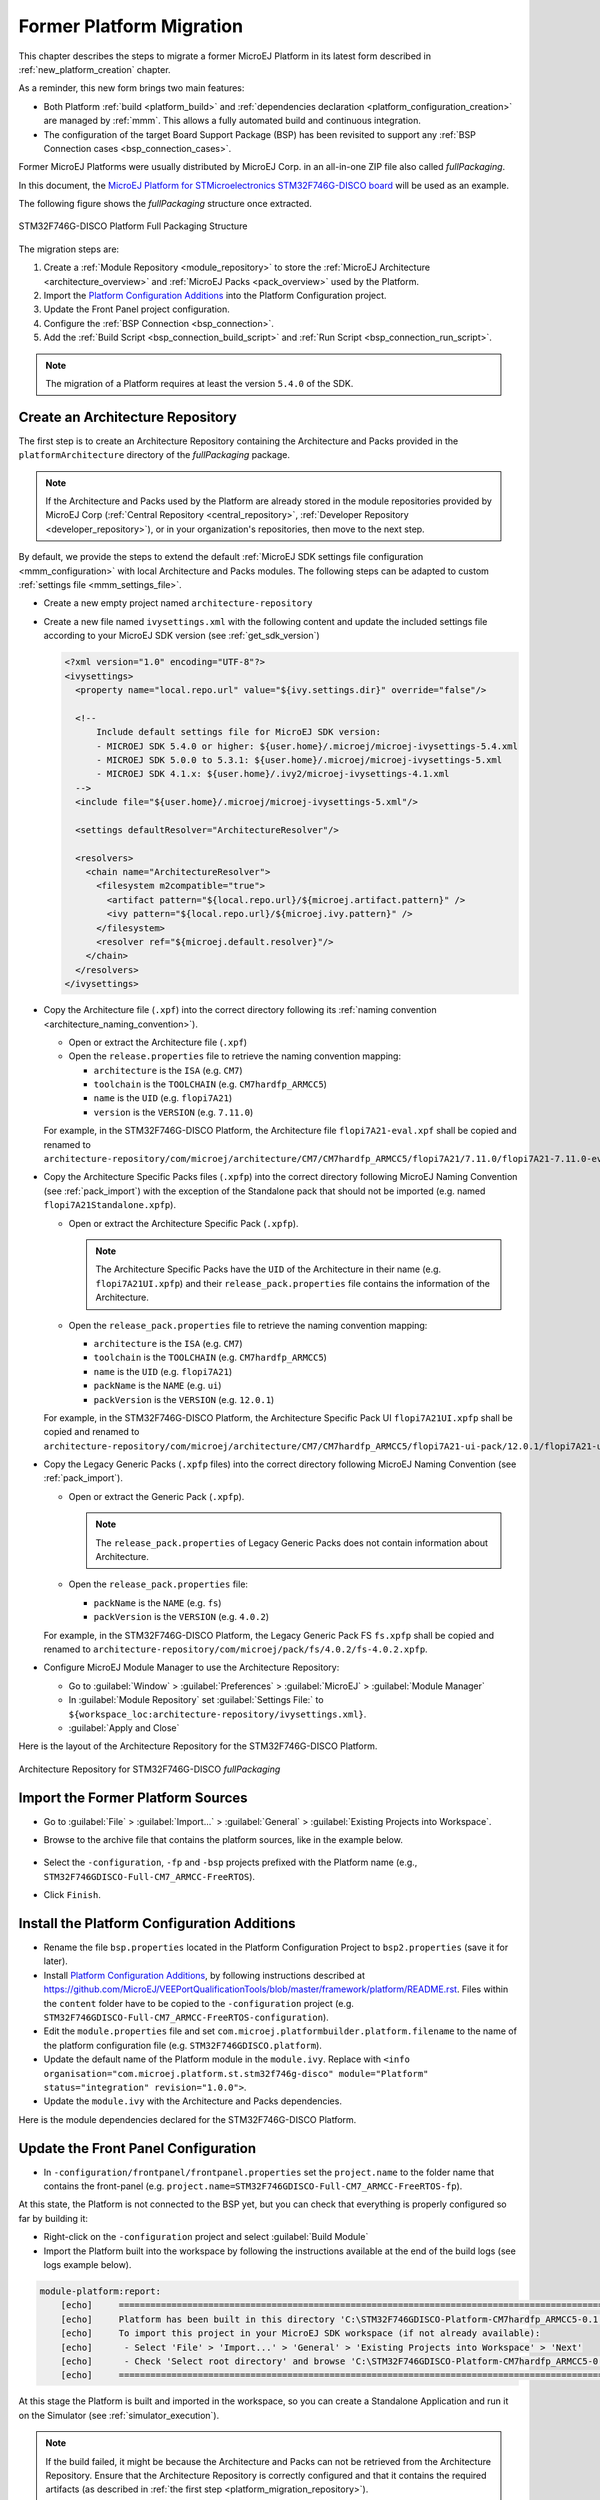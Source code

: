 .. _former_platform_migration:

Former Platform Migration
=========================

This chapter describes the steps to migrate a former MicroEJ Platform in its latest form described in :ref:`new_platform_creation` chapter.

As a reminder, this new form brings two main features:

- Both Platform :ref:`build <platform_build>` and :ref:`dependencies declaration <platform_configuration_creation>` are managed by :ref:`mmm`. This allows a fully automated build and continuous integration.
- The configuration of the target Board Support Package (BSP) has been revisited to support any :ref:`BSP Connection cases <bsp_connection_cases>`.
 
Former MicroEJ Platforms were usually distributed by MicroEJ Corp. in an all-in-one ZIP file also called `fullPackaging`.

In this document, the `MicroEJ Platform for STMicroelectronics STM32F746G-DISCO board
<https://repository.microej.com/packages/referenceimplementations/846SI/3.4.2/STM32F746GDISCO-846SI-fullPackaging-eval-3.4.2.zip>`_
will be used as an example.

The following figure shows the `fullPackaging` structure once extracted.

.. figure:: images/platform_fullPackaging_structure.png
   :align: center
   
   STM32F746G-DISCO Platform Full Packaging Structure 

The migration steps are:

#. Create a :ref:`Module Repository <module_repository>` to store the :ref:`MicroEJ Architecture <architecture_overview>`
   and :ref:`MicroEJ Packs <pack_overview>` used by the Platform.
#. Import the `Platform Configuration Additions <https://github.com/MicroEJ/VEEPortQualificationTools/blob/master/framework/platform/>`_ into the Platform
   Configuration project.
#. Update the Front Panel project configuration.
#. Configure the :ref:`BSP Connection <bsp_connection>`.
#. Add the :ref:`Build Script <bsp_connection_build_script>` and :ref:`Run Script <bsp_connection_run_script>`.

.. note::

   The migration of a Platform requires at least the version ``5.4.0`` of the SDK.

.. _platform_migration_repository:

Create an Architecture Repository
---------------------------------

The first step is to create an Architecture Repository containing the Architecture 
and Packs provided in the ``platformArchitecture`` directory of the `fullPackaging` package.

.. note:: If the Architecture and Packs used by the Platform are already stored in the 
  module repositories provided by MicroEJ Corp (:ref:`Central Repository <central_repository>`, :ref:`Developer Repository <developer_repository>`),
  or in your organization's repositories, then move to the next step.


By default, we provide the steps to extend the default :ref:`MicroEJ SDK settings file configuration <mmm_configuration>`
with local Architecture and Packs modules.
The following steps can be adapted to custom :ref:`settings file <mmm_settings_file>`.

- Create a new empty project named ``architecture-repository``
- Create a new file named ``ivysettings.xml`` with the following content and update the included settings file according to your MicroEJ SDK version (see :ref:`get_sdk_version`)
  
  .. code-block:: xml

     <?xml version="1.0" encoding="UTF-8"?>
     <ivysettings>
       <property name="local.repo.url" value="${ivy.settings.dir}" override="false"/>

       <!--
           Include default settings file for MicroEJ SDK version:
           - MICROEJ SDK 5.4.0 or higher: ${user.home}/.microej/microej-ivysettings-5.4.xml
           - MICROEJ SDK 5.0.0 to 5.3.1: ${user.home}/.microej/microej-ivysettings-5.xml
           - MICROEJ SDK 4.1.x: ${user.home}/.ivy2/microej-ivysettings-4.1.xml
       -->
       <include file="${user.home}/.microej/microej-ivysettings-5.xml"/>

       <settings defaultResolver="ArchitectureResolver"/>

       <resolvers>
         <chain name="ArchitectureResolver">
           <filesystem m2compatible="true">
             <artifact pattern="${local.repo.url}/${microej.artifact.pattern}" />
             <ivy pattern="${local.repo.url}/${microej.ivy.pattern}" />
           </filesystem>
           <resolver ref="${microej.default.resolver}"/>
         </chain>
       </resolvers>
     </ivysettings>

- Copy the Architecture file (``.xpf``) into the correct directory
  following its :ref:`naming convention <architecture_naming_convention>`).

  - Open or extract the Architecture file (``.xpf``)
  - Open the ``release.properties`` file to retrieve the naming convention mapping:

    - ``architecture`` is the ``ISA`` (e.g. ``CM7``)
    - ``toolchain`` is the ``TOOLCHAIN`` (e.g. ``CM7hardfp_ARMCC5``)
    - ``name`` is the ``UID`` (e.g. ``flopi7A21``)
    - ``version`` is the ``VERSION`` (e.g. ``7.11.0``)

  For example, in the STM32F746G-DISCO Platform, the Architecture file ``flopi7A21-eval.xpf`` 
  shall be copied and renamed to
  ``architecture-repository/com/microej/architecture/CM7/CM7hardfp_ARMCC5/flopi7A21/7.11.0/flopi7A21-7.11.0-eval.xpf``.

- Copy the Architecture Specific Packs files (``.xpfp``) into
  the correct directory following MicroEJ Naming Convention (see
  :ref:`pack_import`) with the exception of the Standalone pack that
  should not be imported (e.g. named ``flopi7A21Standalone.xpfp``).

  - Open or extract the Architecture Specific Pack (``.xpfp``).

    .. note:: The Architecture Specific Packs have the ``UID``
              of the Architecture in their name
              (e.g. ``flopi7A21UI.xpfp``) and their
              ``release_pack.properties`` file contains the
              information of the Architecture.

  - Open the ``release_pack.properties`` file to retrieve the naming convention mapping:

    - ``architecture`` is the ``ISA`` (e.g. ``CM7``)
    - ``toolchain`` is the ``TOOLCHAIN`` (e.g. ``CM7hardfp_ARMCC5``)
    - ``name`` is the ``UID`` (e.g. ``flopi7A21``)
    - ``packName`` is the ``NAME`` (e.g. ``ui``)
    - ``packVersion`` is the ``VERSION`` (e.g. ``12.0.1``)

  For example, in the STM32F746G-DISCO Platform, the Architecture Specific Pack UI ``flopi7A21UI.xpfp`` shall be copied
  and renamed to
  ``architecture-repository/com/microej/architecture/CM7/CM7hardfp_ARMCC5/flopi7A21-ui-pack/12.0.1/flopi7A21-ui-pack-12.0.1.xpfp``.

- Copy the Legacy Generic Packs (``.xpfp`` files) into the correct directory
  following MicroEJ Naming Convention (see :ref:`pack_import`).

  - Open or extract the Generic Pack (``.xpfp``).

    .. note:: The ``release_pack.properties`` of Legacy Generic Packs does not contain information about
                Architecture.

  - Open the ``release_pack.properties`` file:

    - ``packName`` is the ``NAME`` (e.g. ``fs``)
    - ``packVersion`` is the ``VERSION`` (e.g. ``4.0.2``)

  For example, in the STM32F746G-DISCO Platform, the Legacy Generic Pack FS ``fs.xpfp`` 
  shall be copied and renamed to
  ``architecture-repository/com/microej/pack/fs/4.0.2/fs-4.0.2.xpfp``.

- Configure MicroEJ Module Manager to use the Architecture Repository:

  - Go to :guilabel:`Window` > :guilabel:`Preferences` >
    :guilabel:`MicroEJ` > :guilabel:`Module Manager`
  - In :guilabel:`Module Repository` set :guilabel:`Settings File:` to
    ``${workspace_loc:architecture-repository/ivysettings.xml}``.
  - :guilabel:`Apply and Close`

Here is the layout of the Architecture Repository for the STM32F746G-DISCO Platform.

.. figure:: images/platform_architecture-repository.png
   :align: center
   
   Architecture Repository for STM32F746G-DISCO `fullPackaging`


Import the Former Platform Sources
----------------------------------

- Go to :guilabel:`File` > :guilabel:`Import...` > 
  :guilabel:`General` > :guilabel:`Existing Projects into Workspace`.
- Browse to the archive file that contains the platform sources, like in the example below.

  .. figure:: images/platformMigration-import.png
     :align: center

- Select the ``-configuration``, ``-fp`` and ``-bsp`` projects prefixed with the Platform name (e.g., ``STM32F746GDISCO-Full-CM7_ARMCC-FreeRTOS``).
- Click ``Finish``.


Install the Platform Configuration Additions
--------------------------------------------

- Rename the file ``bsp.properties`` located in the Platform Configuration Project to ``bsp2.properties`` (save it
  for later).
- Install `Platform Configuration Additions <https://github.com/MicroEJ/VEEPortQualificationTools/blob/master/framework/platform/>`_, 
  by following instructions described at https://github.com/MicroEJ/VEEPortQualificationTools/blob/master/framework/platform/README.rst.
  Files within the ``content`` folder have to be copied to the ``-configuration`` project
  (e.g. ``STM32F746GDISCO-Full-CM7_ARMCC-FreeRTOS-configuration``).
- Edit the ``module.properties`` file and set
  ``com.microej.platformbuilder.platform.filename`` to the name of the
  platform configuration file (e.g. ``STM32F746GDISCO.platform``).
- Update the default name of the Platform module in the ``module.ivy``. Replace with ``<info organisation="com.microej.platform.st.stm32f746g-disco" module="Platform" status="integration" revision="1.0.0">``.
- Update the ``module.ivy`` with the Architecture and Packs dependencies.

Here is the module dependencies declared for the STM32F746G-DISCO Platform.

.. code-block:: xml
   :caption: STM32F746GDISCO-Full-CM7_ARMCC-FreeRTOS-configuration/module.ivy

   <dependencies>
     <!-- MicroEJ Architecture -->
     <dependency org="com.microej.architecture.CM7.CM7hardfp_ARMCC5" name="flopi7A21" rev="7.11.0">
       <artifact name="flopi7A21" m:classifier="${com.microej.platformbuilder.architecture.usage}" ext="xpf"/>
     </dependency>
   
     <!-- MicroEJ Architecture Specific Packs  -->
     <dependency org="com.microej.architecture.CM7.CM7hardfp_ARMCC5" name="flopi7A21-ui-pack" rev="12.0.1">
       <artifact name="flopi7A21-ui-pack" ext="xpfp"/>
     </dependency>
     <dependency org="com.microej.architecture.CM7.CM7hardfp_ARMCC5" name="flopi7A21-net-pack" rev="6.1.5">
       <artifact name="flopi7A21-net-pack" ext="xpfp"/>
     </dependency>
   
     <!-- Legacy MicroEJ Generic Packs -->
     <dependency org="com.microej.pack" name="fs" rev="4.0.2">
       <artifact name="fs" ext="xpfp"/>
     </dependency>
     <dependency org="com.microej.pack" name="hal" rev="2.0.1">
       <artifact name="hal" ext="xpfp"/>
     </dependency>
     
   </dependencies>
      

Update the Front Panel Configuration
------------------------------------

- In ``-configuration/frontpanel/frontpanel.properties`` set the
  ``project.name`` to the folder name that contains the front-panel
  (e.g. ``project.name=STM32F746GDISCO-Full-CM7_ARMCC-FreeRTOS-fp``).

At this state, the Platform is not connected to the BSP yet, but you
can check that everything is properly configured so far by building it:

- Right-click on the ``-configuration`` project and select
  :guilabel:`Build Module`
- Import the Platform built into the workspace by following the instructions available at the end of the build logs (see logs example below).

.. code-block::

  module-platform:report:
      [echo]     ============================================================================================================
      [echo]     Platform has been built in this directory 'C:\STM32F746GDISCO-Platform-CM7hardfp_ARMCC5-0.1.0'.
      [echo]     To import this project in your MicroEJ SDK workspace (if not already available):
      [echo]      - Select 'File' > 'Import...' > 'General' > 'Existing Projects into Workspace' > 'Next'
      [echo]      - Check 'Select root directory' and browse 'C:\STM32F746GDISCO-Platform-CM7hardfp_ARMCC5-0.1.0' > 'Finish'
      [echo]     ============================================================================================================

At this stage the Platform is built and imported in the workspace, so you can create a Standalone Application and run it on the
Simulator (see :ref:`simulator_execution`).

.. note:: 

  If the build failed, it might be because the Architecture and Packs can not be retrieved from the Architecture Repository.
  Ensure that the Architecture Repository is correctly configured and that it contains the required artifacts (as described in :ref:`the first step <platform_migration_repository>`).



Configure the BSP Connection
----------------------------

This section explains how to configure a full BSP Connection on the
STM32F746G-DISCO Platform.  See :ref:`bsp_connection` for more
information.

- Open ``-configuration/bsp/bsp.properties``.
- Comment out and set the following variables:

  - ``root.dir``
  - ``microejapp.relative.dir``
  - ``microejlib.relative.dir``
  - ``microejinc.relative.dir``
  - ``microejscript.relative.dir``

  For example:

  .. code-block:: properties

     # Specify the MicroEJ Application file ('microejapp.o') parent directory.
     # This is a '/' separated directory relative to 'bsp.root.dir'.
     microejapp.relative.dir=Projects/STM32746G-Discovery/Applications/MicroEJ/platform/lib
     
     # Specify the MicroEJ Platform runtime file ('microejruntime.a') parent directory.
     # This is a '/' separated directory relative to 'bsp.root.dir'.
     microejlib.relative.dir=Projects/STM32746G-Discovery/Applications/MicroEJ/platform/lib
     
     # Specify MicroEJ Platform header files ('*.h') parent directory.
     # This is a '/' separated directory relative to 'bsp.root.dir'.
     microejinc.relative.dir=Projects/STM32746G-Discovery/Applications/MicroEJ/platform/inc
     
     # Specify BSP external scripts files ('build.bat' and 'run.bat') parent directory.
     # This is a '/' separated directory relative to 'bsp.root.dir'.
     microejscript.relative.dir=Projects/STM32746G-Discovery/Applications/MicroEJ/scripts
     
     # Specify the BSP root directory. Can use ${project.parent.dir} which target the parent of platform configuration project
     # For example, '${project.parent.dir}/PROJECT-NAME-bsp' specifies a BSP project beside the '-configuration' project
     root.dir=${project.parent.dir}/STM32F746GDISCO-Full-CM7_ARMCC-FreeRTOS-bsp/

The paths to ``microejXXX.relative.dir`` can be inferred by looking at
the ``output.dir`` value in ``bsp2.properties`` saved earlier.  For
example on the STM32F746G-DISCO project, its value is
``${workspace}/${project.prefix}-bsp/Projects/STM32746G-Discovery/Applications/MicroEJ/platform``.

- The BSP project path ``${workspace}/${project.prefix}-bsp`` becomes
  ``${project.parent.dir}/STM32F746GDISCO-Full-CM7_ARMCC-FreeRTOS-bsp/``.
- ``Projects/STM32746G-Discovery/Applications/MicroEJ/platform`` is
  the path to the Application file, Platform header and
  runtime files.  MicroEJ convention is to put the Application
  file and Platform runtime files to ``platform/lib/`` and
  the Platform header files to ``platform/inc/``.
- :ref:`bsp_connection_build_script` and
  :ref:`bsp_connection_run_script` are PCA-specific and did not exist
  before.  By convention we put them in a ``scripts/`` directory.

The paths to ``microejXXX.relative.dir`` can be also be checked by
looking at the C TOOLCHAIN configuration of the BSP.  For example on
the STM32F746G-DISCO project, the BSP configuration is located at
``STM32F746GDISCO-Full-CM7_ARMCC-FreeRTOS-bsp/Projects/STM32746G-Discovery/Applications/MicroEJ/MDK-ARM/Project.uvprojx``.

- In :guilabel:`Project` > :guilabel:`Options for Target
  'standalone'...` > :guilabel:`C/C++` > :guilabel:`Include Paths`
  contains ``../platform/inc``.  This corresponds to the
  ``microejinc.relative.dir`` relative the TOOLCHAIN project's file.
- In the :guilabel:`Project` pane, there is a folder ``MicroEJ/Libs``
  that contains ``microejruntime.lib`` and ``microejapp.o``.

  - Right-click on ``microejruntime.lib`` > :guilabel:`Options for
    File 'XXX'...`.  The :guilabel:`Path` is
    ``../platform/lib/microejruntime.lib``.  This corresponds to the
    ``microejlib.relative.dir``.
  - Right-click on ``microejapp.o`` > :guilabel:`Options for File
    'XXX'...`.  The :guilabel:`Path` is
    ``../platform/lib/microejapp.o``.  This corresponds to the
    ``microejapp.relative.dir``.
- Rebuild the platform (Right-click on the ``-configuration`` project
  and select :guilabel:`Build Module`)
  
At this stage the Platform is connected to the BSP so you can 
build and program a Firmware (see :ref:`device_build`).

Add the Build and Run Scripts
-----------------------------

The final stage consists of adding the :ref:`Build Script <bsp_connection_build_script>`, 
to automate the build of a Firmware, and the :ref:`Run Script <bsp_connection_run_script>`, to automate the programming of a MicroEJ Firmware
onto the device.

The `Platform Qualification Tools`_ provides examples of Build Script
and Run Script for various C TOOLCHAIN `here
<https://github.com/MicroEJ/VEEPortQualificationTools/tree/master/framework/platform/scripts>`__. 
:ref:`This training <tutorial_create_platform_build_and_run_scripts>` also describes the steps to create 
and use these scripts.

On the STM32F746G-DISCO, the C TOOLCHAIN used is Keil uVision.

- Create the directory pointed by ``microejscript.relative.dir``
  (e.g. ``STM32F746GDISCO-Full-CM7_ARMCC-FreeRTOS-bsp\Projects\STM32746G-Discovery\Applications\MicroEJ\scripts``).
- Copy the example scripts from the `Platform Qualification Tools`_
  for the C TOOLCHAIN of the BSP
  (e.g. ``PlatformQualificationTools/framework/platform/scripts/KEILuV5/``)
- Configure the scripts. Refer to the documentation in the scripts
  comments for this step.
- Enable the execution of the build script: 

  - Go to :guilabel:`Run` > :guilabel:`Run Configurations...`
  - Select the launch configuration
  - Go to :guilabel:`Configuration` > :guilabel:`Device` > :guilabel:`Deploy`
  - Ensure :guilabel:`Execute the MicroEJ build script (build.bat) at
    a location known by the 3rd-party BSP project.` is checked.



Use the Platform in Module Projects
-----------------------------------

Module projects may require the Platform, for example to build an Application or to run a Test Suite.
One way of selecting the Platform in a module project is to declare it as a module dependency (see :ref:`platform_selection`).

In case a former Platform is loaded this way in your existing module projects, the dependency has to be updated.
In this example, the Platform would now be selected like this:

  .. code-block:: xml

    <dependency org="com.microej.platform.st.stm32f746g-disco" name="Platform" rev="1.0.0" conf="platform->default" transitive="false"/>

This also requires that your module projects use a compatible version of the associated build type (the build type relates to the :ref:`module_natures`).
As stated before, loading a Platform in its latest form requires at least the version ``5.4.0`` of the SDK.
Therefore, make sure to use versions of the build types that come with the SDK ``5.4.0`` and above.
Here is a brief summary of the minimum version for the most common module natures:

- :ref:`module_natures.addon_lib`: build type ``com.is2t.easyant.buildtypes#build-microej-javalib`` version ``5.0.0`` and above.
- :ref:`module_natures.standalone_application`: build type ``com.is2t.easyant.buildtypes#build-firmware-singleapp`` version ``1.4.0`` and above.
- :ref:`module_natures.sandboxed_application`: build type ``com.is2t.easyant.buildtypes#build-application`` version ``8.0.0`` and above.


Going further
-------------

Now that the Platform is connected to the BSP it can leverage
the Java Test Suites provided by the `Platform Qualification Tools`_.
See :ref:`run_test_suite_on_device` documentation for a step by step
explanation on how to do so.

.. _Platform Qualification Tools: https://github.com/MicroEJ/VEEPortQualificationTools

..
   | Copyright 2021-2025, MicroEJ Corp. Content in this space is free 
   for read and redistribute. Except if otherwise stated, modification 
   is subject to MicroEJ Corp prior approval.
   | MicroEJ is a trademark of MicroEJ Corp. All other trademarks and 
   copyrights are the property of their respective owners.


